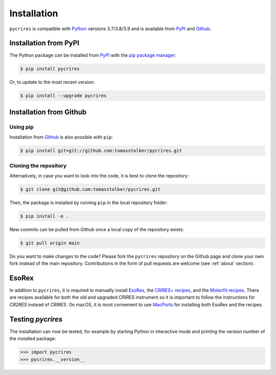 .. _installation:

Installation
============

``pycrires`` is compatible with `Python <https://www.python.org>`_ versions 3.7/3.8/3.9 and is available from `PyPI <https://pypi.org/project/pycrires/>`_ and `Github <https://github.com/tomasstolker/pycrires>`_.

Installation from PyPI
----------------------

The Python package can be installed from `PyPI <https://pypi.org/project/pycrires/>`_ with the `pip package manager <https://packaging.python.org/tutorials/installing-packages/>`_:

.. code-block:: console

    $ pip install pycrires

Or, to update to the most recent version:

.. code-block:: console

   $ pip install --upgrade pycrires


Installation from Github
------------------------

Using pip
^^^^^^^^^

Installation from `Github <https://github.com/tomasstolker/pycrires>`_ is also possible with ``pip``:

.. code-block:: console

    $ pip install git+git://github.com:tomasstolker/pycrires.git

Cloning the repository
^^^^^^^^^^^^^^^^^^^^^^

Alternatively, in case you want to look into the code, it is best to clone the repository:

.. code-block:: console

    $ git clone git@github.com:tomasstolker/pycrires.git

Then, the package is installed by running ``pip`` in the local repository folder:

.. code-block:: console

    $ pip install -e .

New commits can be pulled from Github once a local copy of the repository exists:

.. code-block:: console

    $ git pull origin main

Do you want to make changes to the code? Please fork the ``pycrires`` repository on the Github page and clone your own fork instead of the main repository. Contributions in the form of pull requests are welcome (see :ref:`about` section).

EsoRex
------

In addition to ``pycrires``, it is required to manually install `EsoRex <https://www.eso.org/sci/software/pipelines>`_, the `CRIRES+ recipes <https://www.eso.org/sci/software/pipelines/cr2res/cr2res-pipe-recipes.html>`_, and the `Molecfit recipes <https://www.eso.org/sci/software/pipelines/molecfit/molecfit-pipe-recipes.html>`_. There are recipes available for both the old and upgraded CRIRES instrument so it is important to follow the instructions for *CR2RES* instead of *CRIRES*. On macOS, it is most convenient to use `MacPorts <https://www.eso.org/sci/software/pipelines/installation/macports.html>`_ for installing both EsoRex and the recipes.

Testing `pycrires`
------------------

The installation can now be tested, for example by starting Python in interactive mode and printing the version number of the installed package:

.. code-block:: python

    >>> import pycrires
    >>> pycrires.__version__
